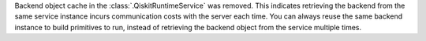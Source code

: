 Backend object cache in the :class:`.QiskitRuntimeService` was removed.
This indicates retrieving the backend from the same service instance incurs communication costs with the server each time.
You can always reuse the same backend instance to build primitives to run,
instead of retrieving the backend object from the service multiple times.
